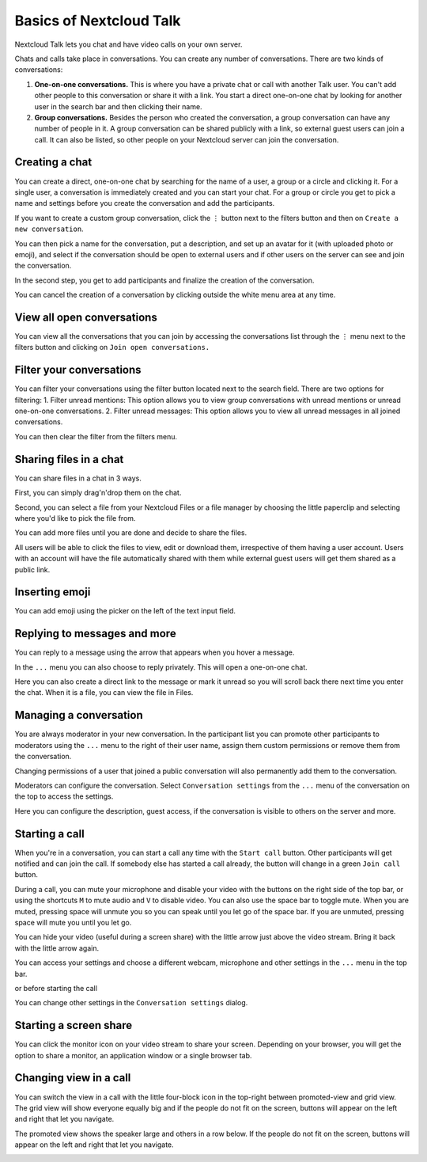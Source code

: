 ========================
Basics of Nextcloud Talk
========================

Nextcloud Talk lets you chat and have video calls on your own server.

Chats and calls take place in conversations. You can create any number of conversations. There are two kinds of conversations:

1. **One-on-one conversations.** This is where you have a private chat or call with another Talk user. You can't add other people to this conversation or share it with a link. You start a direct one-on-one chat by looking for another user in the search bar and then clicking their name.


2. **Group conversations.** Besides the person who created the conversation, a group conversation can have any number of people in it. A group conversation can be shared publicly with a link, so external guest users can join a call. It can also be listed, so other people on your Nextcloud server can join the conversation.

Creating a chat
---------------

You can create a direct, one-on-one chat by searching for the name of a user, a group or a circle and clicking it. For a single user, a conversation is immediately created and you can start your chat. For a group or circle you get to pick a name and settings before you create the conversation and add the participants.

.. image:: images/chat-with-one-user.png

If you want to create a custom group conversation, click the ``⋮`` button next to the filters button and then on ``Create a new conversation``. 

.. image:: images/create-new-conversation.png
    :width: 300px

You can then pick a name for the conversation, put a description, and set up an avatar for it (with uploaded photo or emoji), and select if the conversation should be open to external users and if other users on the server can see and join the conversation.

.. image:: images/creating-open-conversation.png
    :width: 500px

In the second step, you get to add participants and finalize the creation of the conversation.

.. image:: images/add-participants.png
    :width: 500px

You can cancel the creation of a conversation by clicking outside the white menu area at any time.

.. image:: images/new-room.png

View all open conversations
---------------------------

You can view all the conversations that you can join by accessing the conversations list through the ``⋮``  menu next to the filters button and clicking on ``Join open conversations.``

.. image:: images/join-open-conversations.png
    :width: 500px

Filter your conversations
-------------------------

You can filter your conversations using the filter button located next to the search field. There are two options for filtering:
1. Filter unread mentions: This option allows you to view group conversations with unread mentions or unread one-on-one conversations.
2. Filter unread messages: This option allows you to view all unread messages in all joined conversations.

.. image:: images/filters-menu.png
    :width: 250px

You can then clear the filter from the filters menu.

.. image:: images/clear-filter.png
    :width: 250px

Sharing files in a chat
-----------------------

You can share files in a chat in 3 ways.

First, you can simply drag'n'drop them on the chat.

.. image:: images/drag-and-drop.png

Second, you can select a file from your Nextcloud Files or a file manager by choosing the little paperclip and selecting where you'd like to pick the file from.

.. image:: images/share-files-in-chat.png

.. image:: images/share-files-in-chat-selection.png

You can add more files until you are done and decide to share the files.

.. image:: images/talk-upload-files.png

All users will be able to click the files to view, edit or download them, irrespective of them having a user account. Users with an account will have the file automatically shared with them while external guest users will get them shared as a public link.

.. image:: images/editing-document-in-chat-room.png

Inserting emoji
---------------

You can add emoji using the picker on the left of the text input field.

.. image:: images/emoji-picker.png

Replying to messages and more
-----------------------------

You can reply to a message using the arrow that appears when you hover a message.

.. image:: images/reply.png

In the ``...`` menu you can also choose to reply privately. This will open a one-on-one chat.

.. image:: images/chat-message-menu.png

Here you can also create a direct link to the message or mark it unread so you will scroll back there next time you enter the chat. When it is a file, you can view the file in Files.

Managing a conversation
-----------------------

You are always moderator in your new conversation. In the participant list you can promote other participants to moderators using the ``...`` menu to the right of their user name, assign them custom permissions or remove them from the conversation.

Changing permissions of a user that joined a public conversation will also permanently add them to the conversation.

.. image:: images/participant-menu.png

Moderators can configure the conversation. Select ``Conversation settings`` from the ``...`` menu of the conversation on the top to access the settings.

.. image:: images/open-settings.png
    :width: 300px

Here you can configure the description, guest access, if the conversation is visible to others on the server and more.

.. image:: images/chat-room-settings.png

Starting a call
---------------

When you're in a conversation, you can start a call any time with the ``Start call`` button. Other participants will get notified and can join the call. If somebody else has started a call already, the button will change in a green ``Join call`` button.

.. image:: images/join-call.png

During a call, you can mute your microphone and disable your video with the buttons on the right side of the top bar, or using the shortcuts ``M`` to mute audio and ``V`` to disable video. You can also use the space bar to toggle mute. When you are muted, pressing space will unmute you so you can speak until you let go of the space bar. If you are unmuted, pressing space will mute you until you let go.

You can hide your video (useful during a screen share) with the little arrow just above the video stream. Bring it back with the little arrow again.

You can access your settings and choose a different webcam, microphone and other settings in the ``...`` menu in the top bar.

.. image:: images/media-settings.png
    :width: 300px

.. image:: images/devices-settings.png
    :width: 450px

.. image:: images/background-settings-in-call.png
    :width: 450px

or before starting the call 

.. image:: images/devices-settings-before-call.png
    :width: 450px

You can change other settings in the ``Conversation settings`` dialog.

.. image:: images/talk-settings.png

Starting a screen share
-----------------------

You can click the monitor icon on your video stream to share your screen. Depending on your browser, you will get the option to share a monitor, an application window or a single browser tab.


Changing view in a call
-----------------------

You can switch the view in a call with the little four-block icon in the top-right between promoted-view and grid view. The grid view will show everyone equally big and if the people do not fit on the screen, buttons will appear on the left and right that let you navigate.

.. image:: images/talk-grid-view.png

The promoted view shows the speaker large and others in a row below. If the people do not fit on the screen, buttons will appear on the left and right that let you navigate.

.. image:: images/talk-promoted-view.png


















